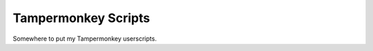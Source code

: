 =======================
Tampermonkey Scripts
=======================

Somewhere to put my Tampermonkey userscripts.

